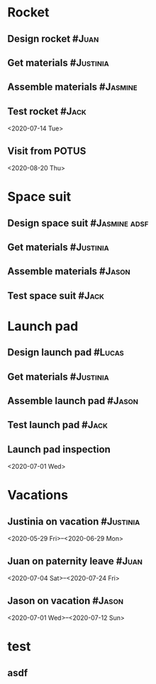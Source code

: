 * Rocket
:PROPERTIES:
:ID:       a02dbde8-38d3-4479-8c87-db79821a4296
:CATEGORY: asdfasdf
:END:
** Design rocket :#Juan:
SCHEDULED: <2020-02-03 Mon> DEADLINE: <2020-05-06 Wed>
:PROPERTIES:
:ID:       7cda092c-d670-4545-892b-4eae2c68c4fa
:ELGANTT-COLOR: LightGreen DarkGreen
:END:
** Get materials :#Justinia:                
SCHEDULED: <2020-02-16 Sun> DEADLINE: <2020-03-17 Tue>
:PROPERTIES:
:ID:       0b4dde5d-4363-47d2-9995-b82c36a40645
:ELGANTT-COLOR: Black LightBlue
:Effort:   60d
:END:
** Assemble materials :#Jasmine:
SCHEDULED: <2020-06-01 Mon> DEADLINE: <2020-06-16 Tue>
:PROPERTIES:
:ID:       a6ecb972-16e3-46bb-9029-201ba1e8c1d3
:ELGANTT-COLOR: Purple Violet
:END:
** Test rocket :#Jack:
:PROPERTIES:
:ID:       099705d6-4a2b-49c6-9cae-a8845f5915a0
:END:
<2020-07-14 Tue>
:PROPERTIES:
:ID:       65e013e5-ec03-4389-b45f-2f1e57f71602
:END:
** Visit from POTUS
:PROPERTIES:
:ID:       00db3ad5-ddce-4c22-9a63-96693d45b691
:END:
<2020-08-20 Thu>
* Space suit 
:PROPERTIES:
:ID:       60b318f5-8093-4015-9f51-7239c0ff10e2
:END:
** Design space suit :#Jasmine:adsf:
SCHEDULED: <2020-01-09 Thu> DEADLINE: <2020-03-12 Thu>
:PROPERTIES:
:ID:       5b3e77de-fd29-4cde-b3ae-a86ecbd0141e
:ELGANTT-COLOR: LightGreen DarkGreen
:END:
** Get materials :#Justinia:
SCHEDULED: <2020-02-14 Fri> DEADLINE: <2020-03-31 Tue>
:PROPERTIES:
:ID:       c6b84a57-1d92-4062-9f14-773ed232bb5c
:ELGANTT-COLOR: Black LightBlue
:END:
** Assemble materials :#Jason:
SCHEDULED: <2020-04-01 Wed> DEADLINE: <2020-04-21 Tue>
:PROPERTIES:
:ELGANTT-COLOR: Purple Violet
:ID:       0888069b-96f4-4059-bb4e-5797a2554a84
:END:
** Test space suit :#Jack:
SCHEDULED: <2020-04-22 Wed> DEADLINE: <2020-05-23 Sat>
:PROPERTIES:
:ID:       09aa34ed-6dce-4e48-981f-3d0717c59fc1
:END:
* Launch pad
:PROPERTIES:
:ID:       b1444d1f-6fae-4475-83dc-39a83efc8d8b
:END:
** Design launch pad :#Lucas:
SCHEDULED: <2020-01-24 Fri> DEADLINE: <2020-02-23 Sun>
:PROPERTIES:
:ELGANTT-COLOR: LightGreen DarkGreen
:ID:       76658fe8-deee-40b6-bc32-53d16c9a62e5
:END:
** Get materials :#Justinia:
SCHEDULED: <2020-02-24 Mon> DEADLINE: <2020-03-31 Tue>
:PROPERTIES:
:ID:       3ed67722-6f89-4c0b-a23e-8949b9cf1686
:ELGANTT-COLOR: Black LightBlue
:END:
** Assemble launch pad :#Jason:
SCHEDULED: <2020-05-01 Fri> DEADLINE: <2020-05-24 Sun>
:PROPERTIES:
:ID:       c68a26af-59f3-40a8-a412-9964278114ff
:ELGANTT-COLOR: Purple Violet
:END:
** Test launch pad :#Jack:
DEADLINE: <2020-06-24 Wed>
:PROPERTIES:
:ID:       8a7731e3-16dd-47f9-a45c-b4ea64d310e6
:END:
** Launch pad inspection
:PROPERTIES:
:ID:       794bc7c5-e537-4596-9201-59310523f211
:END:
<2020-07-01 Wed>
* Vacations
:PROPERTIES:
:ID:       75f4b06b-e846-4c90-8291-16741bee93cb
:END:
** Justinia on vacation :#Justinia:
:PROPERTIES:
:ID:       0b371c70-c90c-41e0-8556-fc591f602e34
:ELGANTT-LINKED-TO: 0b371c70-c90c-41e0-8556-fc591f602e34
:ELGANTT-COLOR: Purple LightSlateGray
:END:
<2020-05-29 Fri>--<2020-06-29 Mon>
** Juan on paternity leave :#Juan:
:PROPERTIES:
:ID:       30ee37cc-8d66-4cb0-a7f5-0a2d44be0296
:ELGANTT-LINKED-TO: 30ee37cc-8d66-4cb0-a7f5-0a2d44be0296
:ELGANTT-COLOR: Purple LightSlateGray
:END:
<2020-07-04 Sat>--<2020-07-24 Fri>
** Jason on vacation :#Jason:
:PROPERTIES:
:ID:       5a2f1845-88ce-4aff-a2e8-130c05c2b53b
:ELGANTT-LINKED-TO: 5a2f1845-88ce-4aff-a2e8-130c05c2b53b
:ELGANTT-COLOR: Purple LightSlateGray
:END:
<2020-07-01 Wed>--<2020-07-12 Sun>
* test
:PROPERTIES:
:ID:       4b37aca5-a66e-4917-a904-8dfb1f1c69a5
:END:
** asdf
DEADLINE: <2020-07-11 Sat>
:PROPERTIES:
:ID:       71536120-18eb-440f-a877-da07468e86da
:END:

